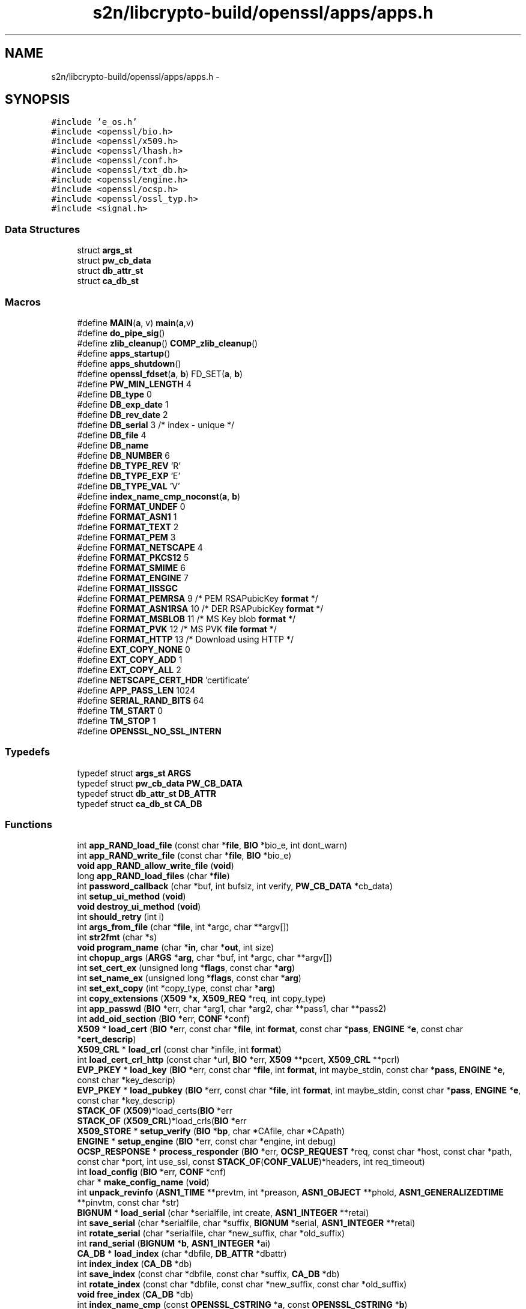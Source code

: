 .TH "s2n/libcrypto-build/openssl/apps/apps.h" 3 "Thu Jun 30 2016" "s2n-openssl-doxygen" \" -*- nroff -*-
.ad l
.nh
.SH NAME
s2n/libcrypto-build/openssl/apps/apps.h \- 
.SH SYNOPSIS
.br
.PP
\fC#include 'e_os\&.h'\fP
.br
\fC#include <openssl/bio\&.h>\fP
.br
\fC#include <openssl/x509\&.h>\fP
.br
\fC#include <openssl/lhash\&.h>\fP
.br
\fC#include <openssl/conf\&.h>\fP
.br
\fC#include <openssl/txt_db\&.h>\fP
.br
\fC#include <openssl/engine\&.h>\fP
.br
\fC#include <openssl/ocsp\&.h>\fP
.br
\fC#include <openssl/ossl_typ\&.h>\fP
.br
\fC#include <signal\&.h>\fP
.br

.SS "Data Structures"

.in +1c
.ti -1c
.RI "struct \fBargs_st\fP"
.br
.ti -1c
.RI "struct \fBpw_cb_data\fP"
.br
.ti -1c
.RI "struct \fBdb_attr_st\fP"
.br
.ti -1c
.RI "struct \fBca_db_st\fP"
.br
.in -1c
.SS "Macros"

.in +1c
.ti -1c
.RI "#define \fBMAIN\fP(\fBa\fP,  v)             \fBmain\fP(\fBa\fP,v)"
.br
.ti -1c
.RI "#define \fBdo_pipe_sig\fP()"
.br
.ti -1c
.RI "#define \fBzlib_cleanup\fP()   \fBCOMP_zlib_cleanup\fP()"
.br
.ti -1c
.RI "#define \fBapps_startup\fP()"
.br
.ti -1c
.RI "#define \fBapps_shutdown\fP()"
.br
.ti -1c
.RI "#define \fBopenssl_fdset\fP(\fBa\fP,  \fBb\fP)   FD_SET(\fBa\fP, \fBb\fP)"
.br
.ti -1c
.RI "#define \fBPW_MIN_LENGTH\fP   4"
.br
.ti -1c
.RI "#define \fBDB_type\fP   0"
.br
.ti -1c
.RI "#define \fBDB_exp_date\fP   1"
.br
.ti -1c
.RI "#define \fBDB_rev_date\fP   2"
.br
.ti -1c
.RI "#define \fBDB_serial\fP   3      /* index \- unique */"
.br
.ti -1c
.RI "#define \fBDB_file\fP   4"
.br
.ti -1c
.RI "#define \fBDB_name\fP"
.br
.ti -1c
.RI "#define \fBDB_NUMBER\fP   6"
.br
.ti -1c
.RI "#define \fBDB_TYPE_REV\fP   'R'"
.br
.ti -1c
.RI "#define \fBDB_TYPE_EXP\fP   'E'"
.br
.ti -1c
.RI "#define \fBDB_TYPE_VAL\fP   'V'"
.br
.ti -1c
.RI "#define \fBindex_name_cmp_noconst\fP(\fBa\fP,  \fBb\fP)"
.br
.ti -1c
.RI "#define \fBFORMAT_UNDEF\fP   0"
.br
.ti -1c
.RI "#define \fBFORMAT_ASN1\fP   1"
.br
.ti -1c
.RI "#define \fBFORMAT_TEXT\fP   2"
.br
.ti -1c
.RI "#define \fBFORMAT_PEM\fP   3"
.br
.ti -1c
.RI "#define \fBFORMAT_NETSCAPE\fP   4"
.br
.ti -1c
.RI "#define \fBFORMAT_PKCS12\fP   5"
.br
.ti -1c
.RI "#define \fBFORMAT_SMIME\fP   6"
.br
.ti -1c
.RI "#define \fBFORMAT_ENGINE\fP   7"
.br
.ti -1c
.RI "#define \fBFORMAT_IISSGC\fP"
.br
.ti -1c
.RI "#define \fBFORMAT_PEMRSA\fP   9      /* PEM RSAPubicKey \fBformat\fP */"
.br
.ti -1c
.RI "#define \fBFORMAT_ASN1RSA\fP   10     /* DER RSAPubicKey \fBformat\fP */"
.br
.ti -1c
.RI "#define \fBFORMAT_MSBLOB\fP   11     /* MS Key blob \fBformat\fP */"
.br
.ti -1c
.RI "#define \fBFORMAT_PVK\fP   12     /* MS PVK \fBfile\fP \fBformat\fP */"
.br
.ti -1c
.RI "#define \fBFORMAT_HTTP\fP   13     /* Download using HTTP */"
.br
.ti -1c
.RI "#define \fBEXT_COPY_NONE\fP   0"
.br
.ti -1c
.RI "#define \fBEXT_COPY_ADD\fP   1"
.br
.ti -1c
.RI "#define \fBEXT_COPY_ALL\fP   2"
.br
.ti -1c
.RI "#define \fBNETSCAPE_CERT_HDR\fP   'certificate'"
.br
.ti -1c
.RI "#define \fBAPP_PASS_LEN\fP   1024"
.br
.ti -1c
.RI "#define \fBSERIAL_RAND_BITS\fP   64"
.br
.ti -1c
.RI "#define \fBTM_START\fP   0"
.br
.ti -1c
.RI "#define \fBTM_STOP\fP   1"
.br
.ti -1c
.RI "#define \fBOPENSSL_NO_SSL_INTERN\fP"
.br
.in -1c
.SS "Typedefs"

.in +1c
.ti -1c
.RI "typedef struct \fBargs_st\fP \fBARGS\fP"
.br
.ti -1c
.RI "typedef struct \fBpw_cb_data\fP \fBPW_CB_DATA\fP"
.br
.ti -1c
.RI "typedef struct \fBdb_attr_st\fP \fBDB_ATTR\fP"
.br
.ti -1c
.RI "typedef struct \fBca_db_st\fP \fBCA_DB\fP"
.br
.in -1c
.SS "Functions"

.in +1c
.ti -1c
.RI "int \fBapp_RAND_load_file\fP (const char *\fBfile\fP, \fBBIO\fP *bio_e, int dont_warn)"
.br
.ti -1c
.RI "int \fBapp_RAND_write_file\fP (const char *\fBfile\fP, \fBBIO\fP *bio_e)"
.br
.ti -1c
.RI "\fBvoid\fP \fBapp_RAND_allow_write_file\fP (\fBvoid\fP)"
.br
.ti -1c
.RI "long \fBapp_RAND_load_files\fP (char *\fBfile\fP)"
.br
.ti -1c
.RI "int \fBpassword_callback\fP (char *buf, int bufsiz, int verify, \fBPW_CB_DATA\fP *cb_data)"
.br
.ti -1c
.RI "int \fBsetup_ui_method\fP (\fBvoid\fP)"
.br
.ti -1c
.RI "\fBvoid\fP \fBdestroy_ui_method\fP (\fBvoid\fP)"
.br
.ti -1c
.RI "int \fBshould_retry\fP (int i)"
.br
.ti -1c
.RI "int \fBargs_from_file\fP (char *\fBfile\fP, int *argc, char **argv[])"
.br
.ti -1c
.RI "int \fBstr2fmt\fP (char *s)"
.br
.ti -1c
.RI "\fBvoid\fP \fBprogram_name\fP (char *\fBin\fP, char *\fBout\fP, int size)"
.br
.ti -1c
.RI "int \fBchopup_args\fP (\fBARGS\fP *\fBarg\fP, char *buf, int *argc, char **argv[])"
.br
.ti -1c
.RI "int \fBset_cert_ex\fP (unsigned long *\fBflags\fP, const char *\fBarg\fP)"
.br
.ti -1c
.RI "int \fBset_name_ex\fP (unsigned long *\fBflags\fP, const char *\fBarg\fP)"
.br
.ti -1c
.RI "int \fBset_ext_copy\fP (int *copy_type, const char *\fBarg\fP)"
.br
.ti -1c
.RI "int \fBcopy_extensions\fP (\fBX509\fP *\fBx\fP, \fBX509_REQ\fP *req, int copy_type)"
.br
.ti -1c
.RI "int \fBapp_passwd\fP (\fBBIO\fP *err, char *arg1, char *arg2, char **pass1, char **pass2)"
.br
.ti -1c
.RI "int \fBadd_oid_section\fP (\fBBIO\fP *err, \fBCONF\fP *conf)"
.br
.ti -1c
.RI "\fBX509\fP * \fBload_cert\fP (\fBBIO\fP *err, const char *\fBfile\fP, int \fBformat\fP, const char *\fBpass\fP, \fBENGINE\fP *\fBe\fP, const char *\fBcert_descrip\fP)"
.br
.ti -1c
.RI "\fBX509_CRL\fP * \fBload_crl\fP (const char *infile, int \fBformat\fP)"
.br
.ti -1c
.RI "int \fBload_cert_crl_http\fP (const char *url, \fBBIO\fP *err, \fBX509\fP **pcert, \fBX509_CRL\fP **pcrl)"
.br
.ti -1c
.RI "\fBEVP_PKEY\fP * \fBload_key\fP (\fBBIO\fP *err, const char *\fBfile\fP, int \fBformat\fP, int maybe_stdin, const char *\fBpass\fP, \fBENGINE\fP *\fBe\fP, const char *key_descrip)"
.br
.ti -1c
.RI "\fBEVP_PKEY\fP * \fBload_pubkey\fP (\fBBIO\fP *err, const char *\fBfile\fP, int \fBformat\fP, int maybe_stdin, const char *\fBpass\fP, \fBENGINE\fP *\fBe\fP, const char *key_descrip)"
.br
.ti -1c
.RI "\fBSTACK_OF\fP (\fBX509\fP)*load_certs(\fBBIO\fP *err"
.br
.ti -1c
.RI "\fBSTACK_OF\fP (\fBX509_CRL\fP)*load_crls(\fBBIO\fP *err"
.br
.ti -1c
.RI "\fBX509_STORE\fP * \fBsetup_verify\fP (\fBBIO\fP *\fBbp\fP, char *CAfile, char *CApath)"
.br
.ti -1c
.RI "\fBENGINE\fP * \fBsetup_engine\fP (\fBBIO\fP *err, const char *engine, int debug)"
.br
.ti -1c
.RI "\fBOCSP_RESPONSE\fP * \fBprocess_responder\fP (\fBBIO\fP *err, \fBOCSP_REQUEST\fP *req, const char *host, const char *path, const char *port, int use_ssl, const \fBSTACK_OF\fP(\fBCONF_VALUE\fP)*headers, int req_timeout)"
.br
.ti -1c
.RI "int \fBload_config\fP (\fBBIO\fP *err, \fBCONF\fP *cnf)"
.br
.ti -1c
.RI "char * \fBmake_config_name\fP (\fBvoid\fP)"
.br
.ti -1c
.RI "int \fBunpack_revinfo\fP (\fBASN1_TIME\fP **prevtm, int *preason, \fBASN1_OBJECT\fP **phold, \fBASN1_GENERALIZEDTIME\fP **pinvtm, const char *str)"
.br
.ti -1c
.RI "\fBBIGNUM\fP * \fBload_serial\fP (char *serialfile, int create, \fBASN1_INTEGER\fP **retai)"
.br
.ti -1c
.RI "int \fBsave_serial\fP (char *serialfile, char *suffix, \fBBIGNUM\fP *serial, \fBASN1_INTEGER\fP **retai)"
.br
.ti -1c
.RI "int \fBrotate_serial\fP (char *serialfile, char *new_suffix, char *old_suffix)"
.br
.ti -1c
.RI "int \fBrand_serial\fP (\fBBIGNUM\fP *\fBb\fP, \fBASN1_INTEGER\fP *ai)"
.br
.ti -1c
.RI "\fBCA_DB\fP * \fBload_index\fP (char *dbfile, \fBDB_ATTR\fP *dbattr)"
.br
.ti -1c
.RI "int \fBindex_index\fP (\fBCA_DB\fP *db)"
.br
.ti -1c
.RI "int \fBsave_index\fP (const char *dbfile, const char *suffix, \fBCA_DB\fP *db)"
.br
.ti -1c
.RI "int \fBrotate_index\fP (const char *dbfile, const char *new_suffix, const char *old_suffix)"
.br
.ti -1c
.RI "\fBvoid\fP \fBfree_index\fP (\fBCA_DB\fP *db)"
.br
.ti -1c
.RI "int \fBindex_name_cmp\fP (const \fBOPENSSL_CSTRING\fP *\fBa\fP, const \fBOPENSSL_CSTRING\fP *\fBb\fP)"
.br
.ti -1c
.RI "int \fBparse_yesno\fP (const char *str, int def)"
.br
.ti -1c
.RI "\fBX509_NAME\fP * \fBparse_name\fP (char *str, long chtype, int multirdn)"
.br
.ti -1c
.RI "int \fBargs_verify\fP (char ***pargs, int *pargc, int *badarg, \fBBIO\fP *err, \fBX509_VERIFY_PARAM\fP **pm)"
.br
.ti -1c
.RI "\fBvoid\fP \fBpolicies_print\fP (\fBBIO\fP *\fBout\fP, \fBX509_STORE_CTX\fP *\fBctx\fP)"
.br
.ti -1c
.RI "int \fBbio_to_mem\fP (unsigned char **\fBout\fP, int maxlen, \fBBIO\fP *\fBin\fP)"
.br
.ti -1c
.RI "int \fBpkey_ctrl_string\fP (\fBEVP_PKEY_CTX\fP *\fBctx\fP, const char *value)"
.br
.ti -1c
.RI "int \fBinit_gen_str\fP (\fBBIO\fP *err, \fBEVP_PKEY_CTX\fP **pctx, const char *algname, \fBENGINE\fP *\fBe\fP, int do_param)"
.br
.ti -1c
.RI "int \fBdo_X509_sign\fP (\fBBIO\fP *err, \fBX509\fP *\fBx\fP, \fBEVP_PKEY\fP *pkey, const \fBEVP_MD\fP *md, \fBSTACK_OF\fP(\fBOPENSSL_STRING\fP)*sigopts)"
.br
.ti -1c
.RI "int \fBdo_X509_REQ_sign\fP (\fBBIO\fP *err, \fBX509_REQ\fP *\fBx\fP, \fBEVP_PKEY\fP *pkey, const \fBEVP_MD\fP *md, \fBSTACK_OF\fP(\fBOPENSSL_STRING\fP)*sigopts)"
.br
.ti -1c
.RI "int \fBdo_X509_CRL_sign\fP (\fBBIO\fP *err, \fBX509_CRL\fP *\fBx\fP, \fBEVP_PKEY\fP *pkey, const \fBEVP_MD\fP *md, \fBSTACK_OF\fP(\fBOPENSSL_STRING\fP)*sigopts)"
.br
.ti -1c
.RI "\fBvoid\fP \fBjpake_client_auth\fP (\fBBIO\fP *\fBout\fP, \fBBIO\fP *conn, const char *secret)"
.br
.ti -1c
.RI "\fBvoid\fP \fBjpake_server_auth\fP (\fBBIO\fP *\fBout\fP, \fBBIO\fP *conn, const char *secret)"
.br
.ti -1c
.RI "unsigned char * \fBnext_protos_parse\fP (unsigned short *outlen, const char *\fBin\fP)"
.br
.ti -1c
.RI "\fBvoid\fP \fBprint_cert_checks\fP (\fBBIO\fP *bio, \fBX509\fP *\fBx\fP, const char *checkhost, const char *checkemail, const char *checkip)"
.br
.ti -1c
.RI "\fBvoid\fP \fBstore_setup_crl_download\fP (\fBX509_STORE\fP *st)"
.br
.ti -1c
.RI "int \fBapp_isdir\fP (const char *)"
.br
.ti -1c
.RI "int \fBraw_read_stdin\fP (\fBvoid\fP *, int)"
.br
.ti -1c
.RI "int \fBraw_write_stdout\fP (const \fBvoid\fP *, int)"
.br
.ti -1c
.RI "double \fBapp_tminterval\fP (int stop, int usertime)"
.br
.in -1c
.SS "Variables"

.in +1c
.ti -1c
.RI "\fBCONF\fP * \fBconfig\fP = \fBNULL\fP"
.br
.ti -1c
.RI "\fBBIO\fP * \fBbio_err\fP = \fBNULL\fP"
.br
.ti -1c
.RI "const char * \fBfile\fP"
.br
.ti -1c
.RI "const char int \fBformat\fP"
.br
.ti -1c
.RI "const char int const char * \fBpass\fP"
.br
.ti -1c
.RI "const char int const char \fBENGINE\fP * \fBe\fP"
.br
.ti -1c
.RI "const char int const char \fBENGINE\fP const char * \fBcert_descrip\fP"
.br
.ti -1c
.RI "char * \fBpsk_key\fP"
.br
.in -1c
.SH "Macro Definition Documentation"
.PP 
.SS "#define APP_PASS_LEN   1024"

.PP
Definition at line 373 of file apps\&.h\&.
.SS "#define apps_shutdown()"
\fBValue:\fP
.PP
.nf
do { CONF_modules_unload(1); destroy_ui_method(); \
                        OBJ_cleanup(); EVP_cleanup(); ENGINE_cleanup(); \
                        CRYPTO_cleanup_all_ex_data(); ERR_remove_thread_state(NULL); \
                        RAND_cleanup(); \
                        ERR_free_strings(); zlib_cleanup();} while(0)
.fi
.PP
Definition at line 188 of file apps\&.h\&.
.SS "#define apps_startup()"
\fBValue:\fP
.PP
.nf
do { do_pipe_sig(); CRYPTO_malloc_init(); \
                        ERR_load_crypto_strings(); OpenSSL_add_all_algorithms(); \
                        ENGINE_load_builtin_engines(); setup_ui_method(); } while(0)
.fi
.PP
Definition at line 184 of file apps\&.h\&.
.SS "#define DB_exp_date   1"

.PP
Definition at line 282 of file apps\&.h\&.
.SS "#define DB_file   4"

.PP
Definition at line 285 of file apps\&.h\&.
.SS "#define DB_name"
\fBValue:\fP
.PP
.nf
5      /* index - unique when active and not
                                 * disabled */
.fi
.PP
Definition at line 286 of file apps\&.h\&.
.SS "#define DB_NUMBER   6"

.PP
Definition at line 288 of file apps\&.h\&.
.SS "#define DB_rev_date   2"

.PP
Definition at line 283 of file apps\&.h\&.
.SS "#define DB_serial   3      /* index \- unique */"

.PP
Definition at line 284 of file apps\&.h\&.
.SS "#define DB_type   0"

.PP
Definition at line 281 of file apps\&.h\&.
.SS "#define DB_TYPE_EXP   'E'"

.PP
Definition at line 291 of file apps\&.h\&.
.SS "#define DB_TYPE_REV   'R'"

.PP
Definition at line 290 of file apps\&.h\&.
.SS "#define DB_TYPE_VAL   'V'"

.PP
Definition at line 292 of file apps\&.h\&.
.SS "#define do_pipe_sig()"

.PP
Definition at line 169 of file apps\&.h\&.
.SS "#define EXT_COPY_ADD   1"

.PP
Definition at line 368 of file apps\&.h\&.
.SS "#define EXT_COPY_ALL   2"

.PP
Definition at line 369 of file apps\&.h\&.
.SS "#define EXT_COPY_NONE   0"

.PP
Definition at line 367 of file apps\&.h\&.
.SS "#define FORMAT_ASN1   1"

.PP
Definition at line 352 of file apps\&.h\&.
.SS "#define FORMAT_ASN1RSA   10     /* DER RSAPubicKey \fBformat\fP */"

.PP
Definition at line 362 of file apps\&.h\&.
.SS "#define FORMAT_ENGINE   7"

.PP
Definition at line 358 of file apps\&.h\&.
.SS "#define FORMAT_HTTP   13     /* Download using HTTP */"

.PP
Definition at line 365 of file apps\&.h\&.
.SS "#define FORMAT_IISSGC"
\fBValue:\fP
.PP
.nf
8      /* XXX this stupid macro helps us to avoid
                                 * adding yet another param to load_*key() */
.fi
.PP
Definition at line 359 of file apps\&.h\&.
.SS "#define FORMAT_MSBLOB   11     /* MS Key blob \fBformat\fP */"

.PP
Definition at line 363 of file apps\&.h\&.
.SS "#define FORMAT_NETSCAPE   4"

.PP
Definition at line 355 of file apps\&.h\&.
.SS "#define FORMAT_PEM   3"

.PP
Definition at line 354 of file apps\&.h\&.
.SS "#define FORMAT_PEMRSA   9      /* PEM RSAPubicKey \fBformat\fP */"

.PP
Definition at line 361 of file apps\&.h\&.
.SS "#define FORMAT_PKCS12   5"

.PP
Definition at line 356 of file apps\&.h\&.
.SS "#define FORMAT_PVK   12     /* MS PVK \fBfile\fP \fBformat\fP */"

.PP
Definition at line 364 of file apps\&.h\&.
.SS "#define FORMAT_SMIME   6"

.PP
Definition at line 357 of file apps\&.h\&.
.SS "#define FORMAT_TEXT   2"

.PP
Definition at line 353 of file apps\&.h\&.
.SS "#define FORMAT_UNDEF   0"

.PP
Definition at line 351 of file apps\&.h\&.
.SS "#define index_name_cmp_noconst(\fBa\fP, \fBb\fP)"
\fBValue:\fP
.PP
.nf
index_name_cmp((const OPENSSL_CSTRING *)CHECKED_PTR_OF(OPENSSL_STRING, a), \
        (const OPENSSL_CSTRING *)CHECKED_PTR_OF(OPENSSL_STRING, b))
.fi
.PP
Definition at line 313 of file apps\&.h\&.
.SS "#define MAIN(\fBa\fP, v)   \fBmain\fP(\fBa\fP,v)"

.PP
Definition at line 143 of file apps\&.h\&.
.SS "#define NETSCAPE_CERT_HDR   'certificate'"

.PP
Definition at line 371 of file apps\&.h\&.
.SS "#define openssl_fdset(\fBa\fP, \fBb\fP)   FD_SET(\fBa\fP, \fBb\fP)"

.PP
Definition at line 211 of file apps\&.h\&.
.SS "#define OPENSSL_NO_SSL_INTERN"

.PP
Definition at line 385 of file apps\&.h\&.
.SS "#define PW_MIN_LENGTH   4"

.PP
Definition at line 219 of file apps\&.h\&.
.SS "#define SERIAL_RAND_BITS   64"

.PP
Definition at line 375 of file apps\&.h\&.
.SS "#define TM_START   0"

.PP
Definition at line 381 of file apps\&.h\&.
.SS "#define TM_STOP   1"

.PP
Definition at line 382 of file apps\&.h\&.
.SS "#define zlib_cleanup()   \fBCOMP_zlib_cleanup\fP()"

.PP
Definition at line 175 of file apps\&.h\&.
.SH "Typedef Documentation"
.PP 
.SS "typedef struct \fBargs_st\fP  \fBARGS\fP"

.SS "typedef struct \fBca_db_st\fP  \fBCA_DB\fP"

.SS "typedef struct \fBdb_attr_st\fP  \fBDB_ATTR\fP"

.SS "typedef struct \fBpw_cb_data\fP  \fBPW_CB_DATA\fP"

.SH "Function Documentation"
.PP 
.SS "int add_oid_section (\fBBIO\fP * err, \fBCONF\fP * conf)"

.PP
Definition at line 723 of file apps\&.c\&.
.SS "int app_isdir (const char *)"

.PP
Definition at line 3182 of file apps\&.c\&.
.SS "int app_passwd (\fBBIO\fP * err, char * arg1, char * arg2, char ** pass1, char ** pass2)"

.PP
Definition at line 629 of file apps\&.c\&.
.SS "\fBvoid\fP app_RAND_allow_write_file (\fBvoid\fP)"

.PP
Definition at line 214 of file app_rand\&.c\&.
.SS "int app_RAND_load_file (const char * file, \fBBIO\fP * bio_e, int dont_warn)"

.PP
Definition at line 121 of file app_rand\&.c\&.
.SS "long app_RAND_load_files (char * file)"

.PP
Definition at line 162 of file app_rand\&.c\&.
.SS "int app_RAND_write_file (const char * file, \fBBIO\fP * bio_e)"

.PP
Definition at line 193 of file app_rand\&.c\&.
.SS "double app_tminterval (int stop, int usertime)"

.PP
Definition at line 3122 of file apps\&.c\&.
.SS "int args_from_file (char * file, int * argc, char ** argv[])"

.SS "int args_verify (char *** pargs, int * pargc, int * badarg, \fBBIO\fP * err, \fBX509_VERIFY_PARAM\fP ** pm)"

.PP
Definition at line 2258 of file apps\&.c\&.
.SS "int bio_to_mem (unsigned char ** out, int maxlen, \fBBIO\fP * in)"

.PP
Definition at line 2431 of file apps\&.c\&.
.SS "int chopup_args (\fBARGS\fP * arg, char * buf, int * argc, char ** argv[])"

.PP
Definition at line 380 of file apps\&.c\&.
.SS "int copy_extensions (\fBX509\fP * x, \fBX509_REQ\fP * req, int copy_type)"

.PP
Definition at line 1372 of file apps\&.c\&.
.SS "\fBvoid\fP destroy_ui_method (\fBvoid\fP)"

.PP
Definition at line 535 of file apps\&.c\&.
.SS "int do_X509_CRL_sign (\fBBIO\fP * err, \fBX509_CRL\fP * x, \fBEVP_PKEY\fP * pkey, const \fBEVP_MD\fP * md, \fBSTACK_OF\fP(\fBOPENSSL_STRING\fP)* sigopts)"

.PP
Definition at line 1720 of file req\&.c\&.
.SS "int do_X509_REQ_sign (\fBBIO\fP * err, \fBX509_REQ\fP * x, \fBEVP_PKEY\fP * pkey, const \fBEVP_MD\fP * md, \fBSTACK_OF\fP(\fBOPENSSL_STRING\fP)* sigopts)"

.PP
Definition at line 1707 of file req\&.c\&.
.SS "int do_X509_sign (\fBBIO\fP * err, \fBX509\fP * x, \fBEVP_PKEY\fP * pkey, const \fBEVP_MD\fP * md, \fBSTACK_OF\fP(\fBOPENSSL_STRING\fP)* sigopts)"

.PP
Definition at line 1694 of file req\&.c\&.
.SS "\fBvoid\fP free_index (\fBCA_DB\fP * db)"

.PP
Definition at line 2090 of file apps\&.c\&.
.SS "int index_index (\fBCA_DB\fP * db)"

.PP
Definition at line 1915 of file apps\&.c\&.
.SS "int index_name_cmp (const \fBOPENSSL_CSTRING\fP * a, const \fBOPENSSL_CSTRING\fP * b)"

.PP
Definition at line 1641 of file apps\&.c\&.
.SS "int init_gen_str (\fBBIO\fP * err, \fBEVP_PKEY_CTX\fP ** pctx, const char * algname, \fBENGINE\fP * e, int do_param)"

.PP
Definition at line 329 of file genpkey\&.c\&.
.SS "\fBvoid\fP jpake_client_auth (\fBBIO\fP * out, \fBBIO\fP * conn, const char * secret)"

.PP
Definition at line 2681 of file apps\&.c\&.
.SS "\fBvoid\fP jpake_server_auth (\fBBIO\fP * out, \fBBIO\fP * conn, const char * secret)"

.PP
Definition at line 2713 of file apps\&.c\&.
.SS "\fBX509\fP* load_cert (\fBBIO\fP * err, const char * file, int format, const char * pass, \fBENGINE\fP * e, const char * cert_descrip)"

.PP
Definition at line 844 of file apps\&.c\&.
.SS "int load_cert_crl_http (const char * url, \fBBIO\fP * err, \fBX509\fP ** pcert, \fBX509_CRL\fP ** pcrl)"

.PP
Definition at line 789 of file apps\&.c\&.
.SS "int load_config (\fBBIO\fP * err, \fBCONF\fP * cnf)"

.PP
Definition at line 1571 of file apps\&.c\&.
.SS "\fBX509_CRL\fP* load_crl (const char * infile, int format)"

.PP
Definition at line 912 of file apps\&.c\&.
.SS "\fBCA_DB\fP* load_index (char * dbfile, \fBDB_ATTR\fP * dbattr)"

.PP
Definition at line 1842 of file apps\&.c\&.
.SS "\fBEVP_PKEY\fP* load_key (\fBBIO\fP * err, const char * file, int format, int maybe_stdin, const char * pass, \fBENGINE\fP * e, const char * key_descrip)"

.PP
Definition at line 955 of file apps\&.c\&.
.SS "\fBEVP_PKEY\fP* load_pubkey (\fBBIO\fP * err, const char * file, int format, int maybe_stdin, const char * pass, \fBENGINE\fP * e, const char * key_descrip)"

.PP
Definition at line 1038 of file apps\&.c\&.
.SS "\fBBIGNUM\fP* load_serial (char * serialfile, int create, \fBASN1_INTEGER\fP ** retai)"

.SS "char* make_config_name (\fBvoid\fP)"

.PP
Definition at line 1592 of file apps\&.c\&.
.SS "unsigned char* next_protos_parse (unsigned short * outlen, const char * in)"

.PP
Definition at line 2757 of file apps\&.c\&.
.SS "\fBX509_NAME\fP* parse_name (char * str, long chtype, int multirdn)"

.PP
Definition at line 2130 of file apps\&.c\&.
.SS "int parse_yesno (const char * str, int def)"

.PP
Definition at line 2099 of file apps\&.c\&.
.SS "int password_callback (char * buf, int bufsiz, int verify, \fBPW_CB_DATA\fP * cb_data)"

.PP
Definition at line 543 of file apps\&.c\&.
.SS "int pkey_ctrl_string (\fBEVP_PKEY_CTX\fP * ctx, const char * value)"

.PP
Definition at line 2466 of file apps\&.c\&.
.SS "\fBvoid\fP policies_print (\fBBIO\fP * out, \fBX509_STORE_CTX\fP * ctx)"

.PP
Definition at line 2499 of file apps\&.c\&.
.SS "\fBvoid\fP print_cert_checks (\fBBIO\fP * bio, \fBX509\fP * x, const char * checkhost, const char * checkemail, const char * checkip)"

.PP
Definition at line 2788 of file apps\&.c\&.
.SS "\fBOCSP_RESPONSE\fP* process_responder (\fBBIO\fP * err, \fBOCSP_REQUEST\fP * req, const char * host, const char * path, const char * port, int use_ssl, const \fBSTACK_OF\fP(\fBCONF_VALUE\fP)* headers, int req_timeout)"

.PP
Definition at line 1329 of file ocsp\&.c\&.
.SS "\fBvoid\fP program_name (char * in, char * out, int size)"

.PP
Definition at line 366 of file apps\&.c\&.
.SS "int rand_serial (\fBBIGNUM\fP * b, \fBASN1_INTEGER\fP * ai)"

.PP
Definition at line 1815 of file apps\&.c\&.
.SS "int raw_read_stdin (\fBvoid\fP *, int)"

.PP
Definition at line 3208 of file apps\&.c\&.
.SS "int raw_write_stdout (const \fBvoid\fP *, int)"

.PP
Definition at line 3224 of file apps\&.c\&.
.SS "int rotate_index (const char * dbfile, const char * new_suffix, const char * old_suffix)"

.PP
Definition at line 2000 of file apps\&.c\&.
.SS "int rotate_serial (char * serialfile, char * new_suffix, char * old_suffix)"

.PP
Definition at line 1762 of file apps\&.c\&.
.SS "int save_index (const char * dbfile, const char * suffix, \fBCA_DB\fP * db)"

.PP
Definition at line 1937 of file apps\&.c\&.
.SS "int save_serial (char * serialfile, char * suffix, \fBBIGNUM\fP * serial, \fBASN1_INTEGER\fP ** retai)"

.PP
Definition at line 1703 of file apps\&.c\&.
.SS "int set_cert_ex (unsigned long * flags, const char * arg)"

.PP
Definition at line 1294 of file apps\&.c\&.
.SS "int set_ext_copy (int * copy_type, const char * arg)"

.PP
Definition at line 1359 of file apps\&.c\&.
.SS "int set_name_ex (unsigned long * flags, const char * arg)"

.PP
Definition at line 1320 of file apps\&.c\&.
.SS "\fBENGINE\fP* setup_engine (\fBBIO\fP * err, const char * engine, int debug)"

.PP
Definition at line 1535 of file apps\&.c\&.
.SS "int setup_ui_method (\fBvoid\fP)"

.PP
Definition at line 525 of file apps\&.c\&.
.SS "\fBX509_STORE\fP* setup_verify (\fBBIO\fP * bp, char * CAfile, char * CApath)"

.PP
Definition at line 1485 of file apps\&.c\&.
.SS "int should_retry (int i)"

.SS "STACK_OF (\fBX509\fP)"

.PP
Definition at line 1263 of file apps\&.c\&.
.SS "STACK_OF (\fBX509_CRL\fP)"

.PP
Definition at line 1272 of file apps\&.c\&.
.SS "\fBvoid\fP store_setup_crl_download (\fBX509_STORE\fP * st)"

.PP
Definition at line 2882 of file apps\&.c\&.
.SS "int str2fmt (char * s)"

.PP
Definition at line 265 of file apps\&.c\&.
.SS "int unpack_revinfo (\fBASN1_TIME\fP ** prevtm, int * preason, \fBASN1_OBJECT\fP ** phold, \fBASN1_GENERALIZEDTIME\fP ** pinvtm, const char * str)"

.PP
Definition at line 2808 of file ca\&.c\&.
.SH "Variable Documentation"
.PP 
.SS "\fBBIO\fP* bio_err = \fBNULL\fP"

.PP
Definition at line 147 of file apps\&.h\&.
.SS "const char int const char \fBENGINE\fP const char * cert_descrip"

.PP
Definition at line 255 of file apps\&.h\&.
.SS "\fBCONF\fP* config = \fBNULL\fP"

.PP
Definition at line 146 of file apps\&.h\&.
.SS "const char int const char \fBENGINE\fP * e"

.PP
Definition at line 255 of file apps\&.h\&.
.SS "const char * file"

.PP
Definition at line 255 of file apps\&.h\&.
.SS "const char int format"

.PP
Definition at line 255 of file apps\&.h\&.
.SS "const char int const char * pass"

.PP
Definition at line 255 of file apps\&.h\&.
.SS "char* psk_key"

.PP
Definition at line 350 of file s_server\&.c\&.
.SH "Author"
.PP 
Generated automatically by Doxygen for s2n-openssl-doxygen from the source code\&.
